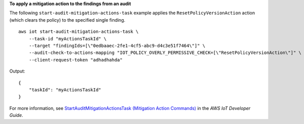 **To apply a mitigation action to the findings from an audit**

The following ``start-audit-mitigation-actions-task`` example applies the ``ResetPolicyVersionAction`` action (which clears the policy) to the specified single finding. ::

    aws iot start-audit-mitigation-actions-task \
        --task-id "myActionsTaskId" \
        --target "findingIds=[\"0edbaaec-2fe1-4cf5-abc9-d4c3e51f7464\"]" \
        --audit-check-to-actions-mapping "IOT_POLICY_OVERLY_PERMISSIVE_CHECK=[\"ResetPolicyVersionAction\"]" \
        --client-request-token "adhadhahda"

Output::

    {
        "taskId": "myActionsTaskId"
    }

For more information, see `StartAuditMitigationActionsTask (Mitigation Action Commands) <https://docs.aws.amazon.com/iot/latest/developerguide/mitigation-action-commands.html#dd-api-iot-StartAuditMitigationActionsTask>`__ in the *AWS IoT Developer Guide*.

